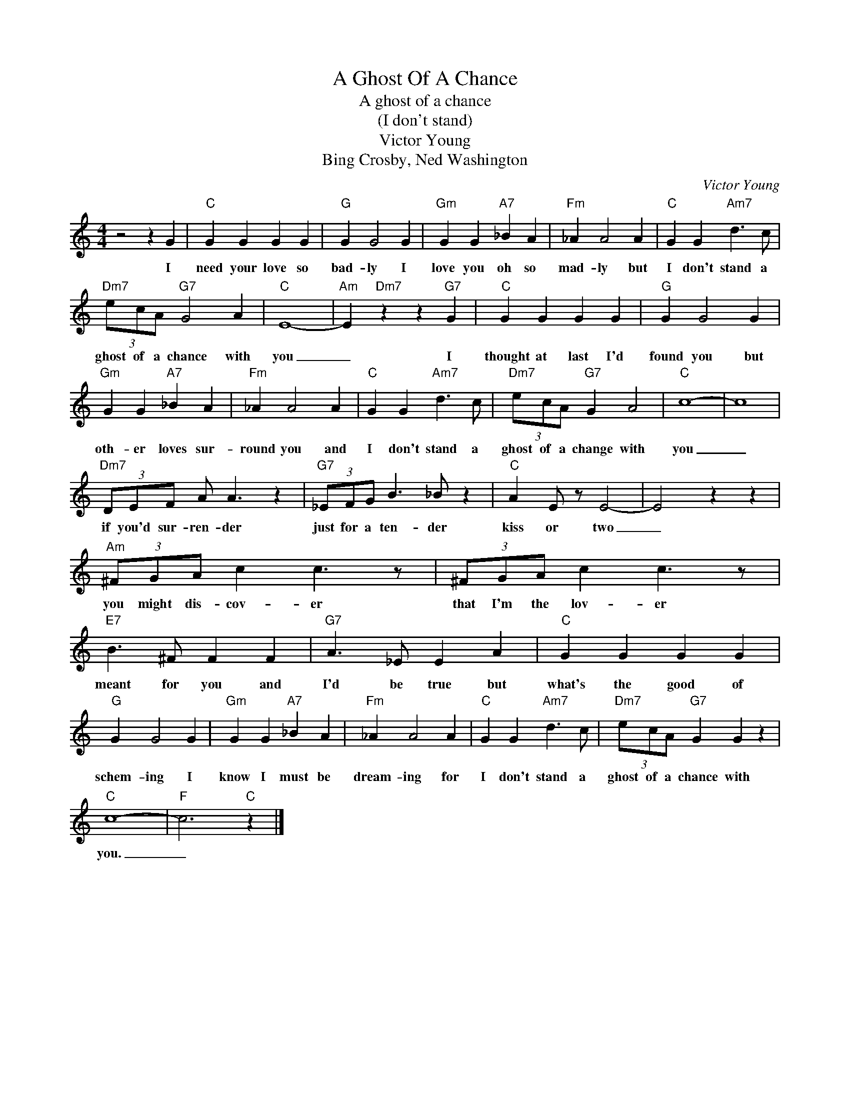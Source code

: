 X:1
T:A Ghost Of A Chance
T:A ghost of a chance
T:(I don't stand)
T:Victor Young
T:Bing Crosby, Ned Washington
C:Victor Young
Z:All Rights Reserved
L:1/4
M:4/4
K:C
V:1 treble 
%%MIDI program 4
V:1
 z2 z G |"C" G G G G |"G" G G2 G |"Gm" G G"A7" _B A |"Fm" _A A2 A |"C" G G"Am7" d3/2 c/ | %6
w: I|need your love so|bad- ly I|love you oh so|mad- ly but|I don't stand a|
"Dm7" (3e/c/A/"G7" G2 A |"C" E4- |"Am" E"Dm7" z z"G7" G |"C" G G G G |"G" G G2 G | %11
w: ghost of a chance with|you|_ I|thought at last I'd|found you but|
"Gm" G G"A7" _B A |"Fm" _A A2 A |"C" G G"Am7" d3/2 c/ |"Dm7" (3e/c/A/"G7" G A2 |"C" c4- | c4 | %17
w: oth- er loves sur-|round you and|I don't stand a|ghost of a change with|you|_|
"Dm7" (3D/E/F/ A/ A3/2 z |"G7" (3_E/F/G/ B3/2 _B/ z |"C" A E/ z/ E2- | E2 z z | %21
w: if you'd sur- ren- der|just for a ten- der|kiss or two|_|
"Am" (3^F/G/A/ c c3/2 z/ | (3^F/G/A/ c c3/2 z/ |"E7" B3/2 ^F/ F F |"G7" A3/2 _E/ E A |"C" G G G G | %26
w: you might dis- cov- er|that I'm the lov- er|meant for you and|I'd be true but|what's the good of|
"G" G G2 G |"Gm" G G"A7" _B A |"Fm" _A A2 A |"C" G G"Am7" d3/2 c/ |"Dm7" (3e/c/A/"G7" G G z | %31
w: schem- ing I|know I must be|dream- ing for|I don't stand a|ghost of a chance with|
"C" c4- |"F" c3"C" z |] %33
w: you.|_|

